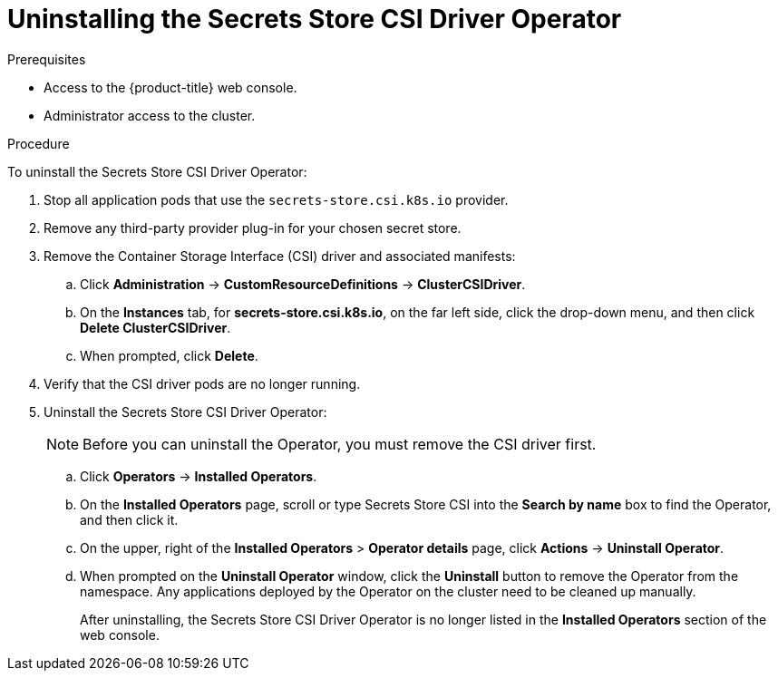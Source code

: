 // Module included in the following assemblies:
//
// * storage/container_storage_interface/persistent-storage-csi-secrets-store.adoc
//

:_content-type: PROCEDURE
[id="persistent-storage-csi-secrets-store-driver-uninstall_{context}"]
= Uninstalling the Secrets Store CSI Driver Operator

.Prerequisites
* Access to the {product-title} web console.

* Administrator access to the cluster.

.Procedure

To uninstall the Secrets Store CSI Driver Operator:

. Stop all application pods that use the `secrets-store.csi.k8s.io` provider.
. Remove any third-party provider plug-in for your chosen secret store.
. Remove the Container Storage Interface (CSI) driver and associated manifests:
.. Click *Administration* → *CustomResourceDefinitions* → *ClusterCSIDriver*.
.. On the *Instances* tab, for *secrets-store.csi.k8s.io*, on the far left side, click the drop-down menu, and then click *Delete ClusterCSIDriver*.
.. When prompted, click *Delete*.
. Verify that the CSI driver pods are no longer running.
. Uninstall the Secrets Store CSI Driver Operator:
+
[NOTE]
====
Before you can uninstall the Operator, you must remove the CSI driver first.
====
+
.. Click *Operators* → *Installed Operators*.
.. On the *Installed Operators* page, scroll or type Secrets Store CSI into the *Search by name* box to find the Operator, and then click it.
.. On the upper, right of the *Installed Operators* > *Operator details* page, click *Actions* → *Uninstall Operator*.
.. When prompted on the *Uninstall Operator* window, click the *Uninstall* button to remove the Operator from the namespace. Any applications deployed by the Operator on the cluster need to be cleaned up manually.
+
After uninstalling, the Secrets Store CSI Driver Operator is no longer listed in the *Installed Operators* section of the web console.
